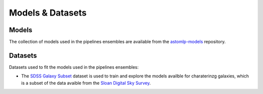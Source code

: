 
Models & Datasets
==================

Models
------------------

The collection of models used in the pipelines ensembles are available
from the `astomlp-models <https://github.com/nunorc/astromlp-models>`_
repository.

Datasets
------------------

Datasets used to fit the models used in the pipelines ensembles:

- The `SDSS Galaxy Subset <https://zenodo.org/record/6393488>`_ dataset is used to train and explore the models availble for charaterinzg galaxies, which is a subset of the data avaible from the `Sloan Digital Sky Survey <https://www.sdss.org/>`_.


